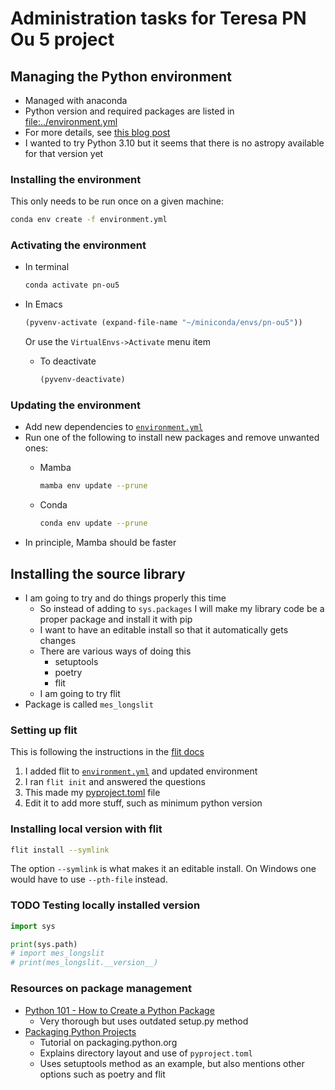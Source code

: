 * Administration tasks for Teresa PN Ou 5 project

** Managing the Python environment
+ Managed with anaconda
+ Python version and required packages are listed in [[file:../environment.yml]]
+ For more details, see [[https://haveagreatdata.com/posts/data-science-python-dependency-management/][this blog post]]
+ I wanted to try Python 3.10 but it seems that there is no astropy available for that version yet
*** Installing the environment
This only needs to be run once on a given machine:
#+begin_src sh :dir .. :eval no
  conda env create -f environment.yml 
#+end_src

*** Activating the environment
+ In terminal
  #+begin_src sh
    conda activate pn-ou5
  #+end_src
+ In Emacs
  #+begin_src emacs-lisp :results silent
    (pyvenv-activate (expand-file-name "~/miniconda/envs/pn-ou5"))
  #+end_src
  Or use the ~VirtualEnvs->Activate~ menu item
  + To deactivate
    #+begin_src emacs-lisp :results silent
      (pyvenv-deactivate)
    #+end_src
*** Updating the environment
+ Add new dependencies to [[file:~/Dropbox/teresa-pn-ou5/environment.yml][~environment.yml~]]
+ Run one of the following to install new packages and remove unwanted ones:
  + Mamba
    #+begin_src sh
      mamba env update --prune
    #+end_src
  + Conda
    #+begin_src sh
      conda env update --prune
    #+end_src
+ In principle, Mamba should be faster

** Installing the source library
+ I am going to try and do things properly this time
  + So instead of adding to ~sys.packages~ I will make my library code be a proper package and install it with pip
  + I want to have an editable install so that it automatically gets changes
  + There are various ways of doing this
    + setuptools
    + poetry
    + flit
  + I am going to try flit
+ Package is called ~mes_longslit~


*** Setting up flit
This is following the instructions in the [[https://flit.readthedocs.io/en/latest/index.html][flit docs]]

1. I added flit to [[file:~/Dropbox/teresa-pn-ou5/environment.yml][~environment.yml~]] and updated environment
2. I ran ~flit init~ and answered the questions
3. This made my [[file:~/Dropbox/teresa-pn-ou5/pyproject.toml][pyproject.toml]] file
4. Edit it to add more stuff, such as minimum python version


*** Installing local version with flit
#+begin_src sh
  flit install --symlink
#+end_src
The option ~--symlink~ is what makes it an editable install.  On Windows one would have to use ~--pth-file~ instead.

*** TODO Testing locally installed version
#+begin_src python :results output verbatim
  import sys

  print(sys.path)
  # import mes_longslit
  # print(mes_longslit.__version__)

#+end_src

#+RESULTS:
: ['', '/Users/will/miniconda3/envs/science/lib/python38.zip', '/Users/will/miniconda3/envs/science/lib/python3.8', '/Users/will/miniconda3/envs/science/lib/python3.8/lib-dynload', '/Users/will/.local/lib/python3.8/site-packages', '/Users/will/miniconda3/envs/science/lib/python3.8/site-packages', '/Users/will/miniconda3/envs/science/lib/python3.8/site-packages/linmix-0.1.0.dev1-py3.8.egg', '/Users/will/miniconda3/envs/science/lib/python3.8/site-packages/sherpa-4.12.0+99.g3002c71c.dirty-py3.8-macosx-10.9-x86_64.egg', '/Users/will/miniconda3/envs/science/lib/python3.8/site-packages/saba-0.2.dev178-py3.8.egg', '/Users/will/miniconda3/envs/science/lib/python3.8/site-packages/Syrupy-1.4.0-py3.8.egg', '/Users/will/miniconda3/envs/science/lib/python3.8/site-packages/pyds9-1.9.dev0-py3.8-macosx-10.9-x86_64.egg', '/Users/will/Dropbox/wcsfile']
   
*** Resources on package management
+ [[https://www.blog.pythonlibrary.org/2021/09/23/python-101-how-to-create-a-python-package/][Python 101 - How to Create a Python Package]]
  + Very thorough but uses outdated setup.py method
+ [[https://packaging.python.org/tutorials/packaging-projects/#configuring-metadata][Packaging Python Projects]]
  + Tutorial on packaging.python.org
  + Explains directory layout and use of ~pyproject.toml~
  + Uses setuptools method as an example, but also mentions other options such as poetry and flit
